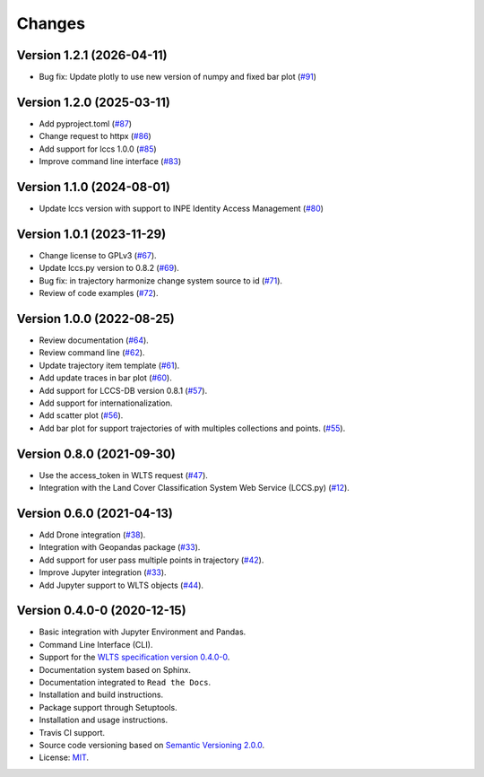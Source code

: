 ..
    This file is part of Python Client Library for WLTS.
    Copyright (C) 2024 INPE.

    This program is free software: you can redistribute it and/or modify
    it under the terms of the GNU General Public License as published by
    the Free Software Foundation, either version 3 of the License, or
    (at your option) any later version.

    This program is distributed in the hope that it will be useful,
    but WITHOUT ANY WARRANTY; without even the implied warranty of
    MERCHANTABILITY or FITNESS FOR A PARTICULAR PURPOSE. See the
    GNU General Public License for more details.

    You should have received a copy of the GNU General Public License
    along with this program. If not, see <https://www.gnu.org/licenses/gpl-3.0.html>.


=======
Changes
=======

Version 1.2.1 (2026-04-11)
--------------------------

- Bug fix: Update plotly to use new version of numpy and fixed bar plot (`#91 <https://github.com/brazil-data-cube/wlts.py/issues/91>`_)


Version 1.2.0 (2025-03-11)
--------------------------

- Add pyproject.toml (`#87 <https://github.com/brazil-data-cube/wlts.py/issues/87>`_)
- Change request to httpx (`#86 <https://github.com/brazil-data-cube/wlts.py/issues/86>`_)
- Add support for lccs 1.0.0 (`#85 <https://github.com/brazil-data-cube/wlts.py/issues/85>`_)
- Improve command line interface (`#83 <https://github.com/brazil-data-cube/wlts.py/issues/83>`_)


Version 1.1.0 (2024-08-01)
--------------------------

- Update lccs version with support to INPE Identity Access Management (`#80 <https://github.com/brazil-data-cube/wlts.py/issues/80>`_)


Version 1.0.1 (2023-11-29)
--------------------------

- Change license to GPLv3 (`#67 <https://github.com/brazil-data-cube/wlts.py/issues/67>`_).

- Update lccs.py version to 0.8.2 (`#69 <https://github.com/brazil-data-cube/wlts.py/issues/69>`_).

- Bug fix: in trajectory harmonize change system source to id (`#71 <https://github.com/brazil-data-cube/wlts.py/issues/71>`_).

- Review of code examples (`#72 <https://github.com/brazil-data-cube/wlts.py/issues/72>`_).

Version 1.0.0 (2022-08-25)
--------------------------

- Review documentation (`#64 <https://github.com/brazil-data-cube/wlts.py/issues/64>`_).

- Review command line (`#62 <https://github.com/brazil-data-cube/wlts.py/issues/62>`_).

- Update trajectory item template (`#61 <https://github.com/brazil-data-cube/wlts.py/issues/61>`_).

- Add update traces in bar plot (`#60 <https://github.com/brazil-data-cube/wlts.py/issues/60>`_).

- Add support for LCCS-DB version 0.8.1 (`#57 <https://github.com/brazil-data-cube/wlts.py/issues/57>`_).

- Add support for internationalization.

- Add scatter plot (`#56 <https://github.com/brazil-data-cube/wlts.py/issues/56>`_).

- Add bar plot for support trajectories of with multiples collections and points. (`#55 <https://github.com/brazil-data-cube/wlts.py/issues/55>`_).

Version 0.8.0 (2021-09-30)
--------------------------

- Use the access_token in WLTS request (`#47 <https://github.com/brazil-data-cube/wlts.py/issues/47>`_).

- Integration with the Land Cover Classification System Web Service (LCCS.py) (`#12 <https://github.com/brazil-data-cube/wlts.py/issues/12>`_).


Version 0.6.0 (2021-04-13)
--------------------------

- Add Drone integration (`#38 <https://github.com/brazil-data-cube/wlts.py/issues/38>`_).

- Integration with Geopandas package (`#33 <https://github.com/brazil-data-cube/wlts.py/issues/33>`_).

- Add support for user pass multiple points in trajectory (`#42 <https://github.com/brazil-data-cube/wlts.py/issues/42>`_).

- Improve Jupyter integration (`#33 <https://github.com/brazil-data-cube/wlts.py/issues/33>`_).

- Add Jupyter support to WLTS objects (`#44 <https://github.com/brazil-data-cube/wlts.py/issues/44>`_).

Version 0.4.0-0 (2020-12-15)
----------------------------

- Basic integration with Jupyter Environment and Pandas.

- Command Line Interface (CLI).

- Support for the `WLTS specification version 0.4.0-0 <https://github.com/brazil-data-cube/wlts-spec>`_.

- Documentation system based on Sphinx.

- Documentation integrated to ``Read the Docs``.

- Installation and build instructions.

- Package support through Setuptools.

- Installation and usage instructions.

- Travis CI support.

- Source code versioning based on `Semantic Versioning 2.0.0 <https://semver.org/>`_.

- License: `MIT <https://github.com/gqueiroz/wtss.py/blob/master/LICENSE>`_.
